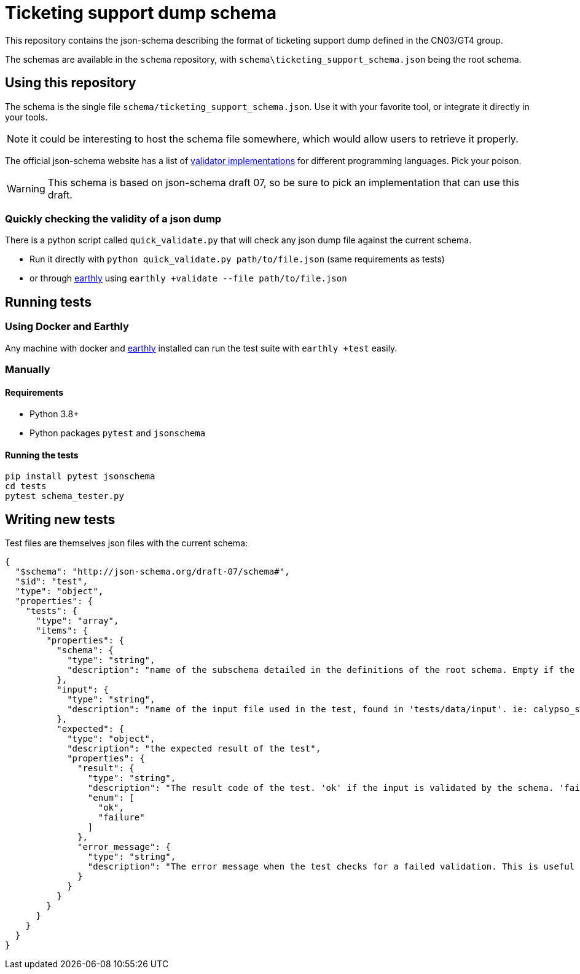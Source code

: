 = Ticketing support dump schema

This repository contains the json-schema describing the format of ticketing support dump defined in the CN03/GT4 group.

The schemas are available in the `schema` repository, with `schema\ticketing_support_schema.json` being the root schema.

== Using this repository

The schema is the single file `schema/ticketing_support_schema.json`. Use it with your favorite tool, or integrate
it directly in your tools.

NOTE: it could be interesting to host the schema file somewhere, which would allow users to retrieve it properly.

The official json-schema website has a list of https://json-schema.org/implementations.html#validators[validator implementations] for different programming languages. Pick your poison.

WARNING: This schema is based on json-schema draft 07, so be sure to pick an implementation that can use this draft.

=== Quickly checking the validity of a json dump

There is a python script called `quick_validate.py` that will check any json dump file against the current schema.

- Run it directly with `python quick_validate.py path/to/file.json` (same requirements as tests)
- or through https://earthly.dev/[earthly] using `earthly +validate --file path/to/file.json`

== Running tests

=== Using Docker and Earthly

Any machine with docker and https://earthly.dev/[earthly] installed can run the test suite with `earthly +test` easily.

=== Manually

==== Requirements

- Python 3.8+
- Python packages `pytest` and `jsonschema`

==== Running the tests

[source, bash]
-----
pip install pytest jsonschema
cd tests
pytest schema_tester.py
-----

== Writing new tests

Test files are themselves json files with the current schema:

[source, json]
----
{
  "$schema": "http://json-schema.org/draft-07/schema#",
  "$id": "test",
  "type": "object",
  "properties": {
    "tests": {
      "type": "array",
      "items": {
        "properties": {
          "schema": {
            "type": "string",
            "description": "name of the subschema detailed in the definitions of the root schema. Empty if the root schema should be used"
          },
          "input": {
            "type": "string",
            "description": "name of the input file used in the test, found in 'tests/data/input'. ie: calypso_support_minimal.json"
          },
          "expected": {
            "type": "object",
            "description": "the expected result of the test",
            "properties": {
              "result": {
                "type": "string",
                "description": "The result code of the test. 'ok' if the input is validated by the schema. 'failure' otherwise.",
                "enum": [
                  "ok",
                  "failure"
                ]
              },
              "error_message": {
                "type": "string",
                "description": "The error message when the test checks for a failed validation. This is useful to verify that a rule is properly enforced, and only present when the test checks for a failed validation"
              }
            }
          }
        }
      }
    }
  }
}
----
